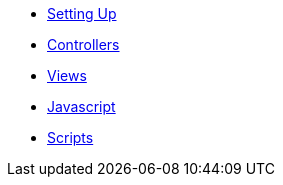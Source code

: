 * xref:setups.adoc[Setting Up]
* xref:controllers.adoc[Controllers]
* xref:views.adoc[Views]
* xref:javascript-interop.adoc[Javascript]
* xref:scripts.adoc[Scripts]
// * Lists
// ** xref:lists/ordered-list.adoc[Ordered List]
// ** xref:lists/unordered-list.adoc[Unordered List]
